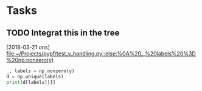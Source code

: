 * Tasks
** TODO Integrat this in the tree
   [2018-03-21 ons]
   [[file:~/Projects/pypf/test_y_handling.py::else:%0A%20_,%20labels%20%3D%20np.nonzero(y)]]

#+BEGIN_SRC python
  _, labels = np.nonzero(y)
  d = np.unique(labels)
  print(d[labels])]]
#+END_SRC
